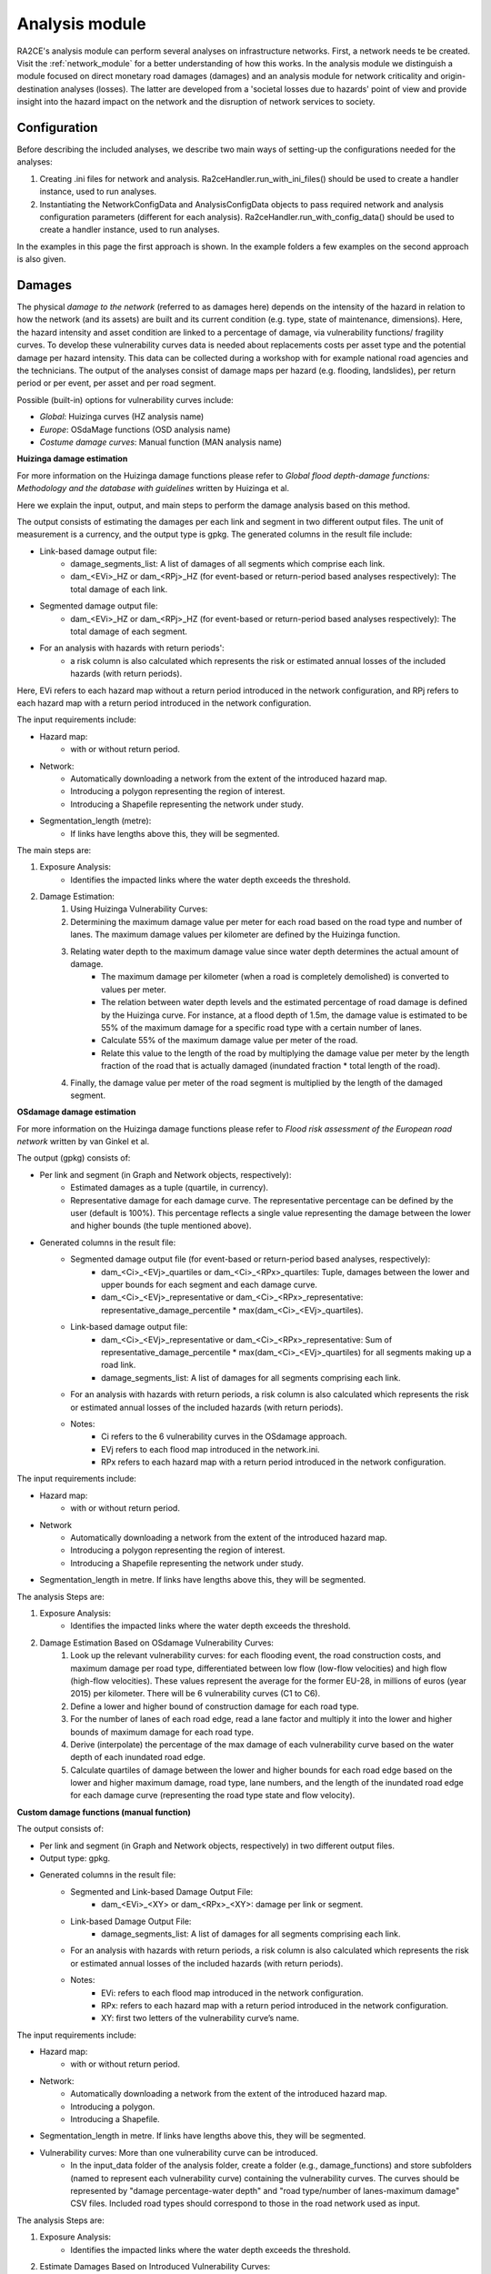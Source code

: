 .. _analysis_module:

Analysis module
================
RA2CE's analysis module can perform several analyses on infrastructure networks. First, a network needs te be created. Visit the :ref:`network_module` for a better understanding of how this works. In the analysis module we distinguish a module focused on direct monetary road damages (damages) and an analysis module for network criticality and origin-destination analyses (losses). The latter are developed from a 'societal losses due to hazards' point of view and provide insight into the hazard impact on the network and the disruption of network services to society.

Configuration
-------------------------------------
Before describing the included analyses, we describe two main ways of setting-up the configurations needed for the analyses:

#. Creating .ini files for network and analysis. Ra2ceHandler.run_with_ini_files() should be used to create a handler instance, used to run analyses.
#. Instantiating the NetworkConfigData and AnalysisConfigData objects to pass required network and analysis configuration parameters (different for each analysis). Ra2ceHandler.run_with_config_data() should be used to create a handler instance, used to run analyses.

In the examples in this page the first approach is shown. In the example folders a few examples on the second approach is also given.

Damages
-------------------------------------
The physical *damage to the network* (referred to as damages here) depends on the intensity of the hazard in relation to how the network (and its assets) are built and its current condition (e.g. type, state of maintenance, dimensions). Here, the hazard intensity and asset condition are linked to a percentage of damage, via vulnerability functions/ fragility curves. To develop these vulnerability curves data is needed about replacements costs per asset type and the potential damage per hazard intensity. This data can be collected during a workshop with for example national road agencies and the technicians. The output of the analyses consist of damage maps per hazard (e.g. flooding, landslides), per return period or per event, per asset and per road segment.

Possible (built-in) options for vulnerability curves include:

- *Global*: Huizinga curves (HZ analysis name)
- *Europe*: OSdaMage functions (OSD analysis name)
- *Costume damage curves*: Manual function (MAN analysis name)

**Huizinga damage estimation**

For more information on the Huizinga damage functions please refer to *Global flood depth-damage functions: Methodology and the database with guidelines* written by Huizinga et al.

Here we explain the input, output, and main steps to perform the damage analysis based on this method.

The output consists of estimating the damages per each link and segment in two different output files. The unit of measurement is a currency, and the output type is gpkg. The generated columns in the result file include:

- Link-based damage output file:
    - damage_segments_list: A list of damages of all segments which comprise each link.
    - dam_<EVi>_HZ or dam_<RPj>_HZ (for event-based or return-period based analyses respectively): The total damage of each link.

- Segmented damage output file:
    - dam_<EVi>_HZ or dam_<RPj>_HZ (for event-based or return-period based analyses respectively): The total damage of each segment.

- For an analysis with hazards with return periods':
    - a risk column is also calculated which represents the risk or estimated annual losses of the included hazards (with return periods).

Here, EVi refers to each hazard map without a return period introduced in the network configuration, and RPj refers to each hazard map with a return period introduced in the network configuration.

The input requirements include:

- Hazard map:
    - with or without return period.
- Network:
    - Automatically downloading a network from the extent of the introduced hazard map.
    - Introducing a polygon representing the region of interest.
    - Introducing a Shapefile representing the network under study.
- Segmentation_length (metre):
    - If links have lengths above this, they will be segmented.


The main steps are:

#. Exposure Analysis:
    - Identifies the impacted links where the water depth exceeds the threshold.
#. Damage Estimation:
    #. Using Huizinga Vulnerability Curves:
    #. Determining the maximum damage value per meter for each road based on the road type and number of lanes. The maximum damage values per kilometer are defined by the Huizinga function.
    #. Relating water depth to the maximum damage value since water depth determines the actual amount of damage.
        - The maximum damage per kilometer (when a road is completely demolished) is converted to values per meter.
        - The relation between water depth levels and the estimated percentage of road damage is defined by the Huizinga curve. For instance, at a flood depth of 1.5m, the damage value is estimated to be 55% of the maximum damage for a specific road type with a certain number of lanes.
        - Calculate 55% of the maximum damage value per meter of the road.
        - Relate this value to the length of the road by multiplying the damage value per meter by the length fraction of the road that is actually damaged (inundated fraction * total length of the road).
    #. Finally, the damage value per meter of the road segment is multiplied by the length of the damaged segment.

**OSdamage damage estimation**

For more information on the Huizinga damage functions please refer to *Flood risk assessment of the European road network* written by van Ginkel et al.

The output (gpkg) consists of:

- Per link and segment (in Graph and Network objects, respectively):
    - Estimated damages as a tuple (quartile, in currency).
    - Representative damage for each damage curve. The representative percentage can be defined by the user (default is 100%). This percentage reflects a single value representing the damage between the lower and higher bounds (the tuple mentioned above).
- Generated columns in the result file:
    - Segmented damage output file (for event-based or return-period based analyses, respectively):
        - dam_<Ci>_<EVj>_quartiles or dam_<Ci>_<RPx>_quartiles: Tuple, damages between the lower and upper bounds for each segment and each damage curve.
        - dam_<Ci>_<EVj>_representative or dam_<Ci>_<RPx>_representative: representative_damage_percentile * max(dam_<Ci>_<EVj>_quartiles).
    - Link-based damage output file:
        - dam_<Ci>_<EVj>_representative or dam_<Ci>_<RPx>_representative: Sum of representative_damage_percentile * max(dam_<Ci>_<EVj>_quartiles) for all segments making up a road link.
        - damage_segments_list: A list of damages for all segments comprising each link.
    - For an analysis with hazards with return periods, a risk column is also calculated which represents the risk or estimated annual losses of the included hazards (with return periods).
    - Notes:
        - Ci refers to the 6 vulnerability curves in the OSdamage approach.
        - EVj refers to each flood map introduced in the network.ini.
        - RPx refers to each hazard map with a return period introduced in the network configuration.

The input requirements include:

- Hazard map:
    - with or without return period.
- Network
    - Automatically downloading a network from the extent of the introduced hazard map.
    - Introducing a polygon representing the region of interest.
    - Introducing a Shapefile representing the network under study.
- Segmentation_length in metre. If links have lengths above this, they will be segmented.

The analysis Steps are:

#. Exposure Analysis:
    - Identifies the impacted links where the water depth exceeds the threshold.
#. Damage Estimation Based on OSdamage Vulnerability Curves:
    #. Look up the relevant vulnerability curves: for each flooding event, the road construction costs, and maximum damage per road type, differentiated between low flow (low-flow velocities) and high flow (high-flow velocities). These values represent the average for the former EU-28, in millions of euros (year 2015) per kilometer. There will be 6 vulnerability curves (C1 to C6).
    #. Define a lower and higher bound of construction damage for each road type.
    #. For the number of lanes of each road edge, read a lane factor and multiply it into the lower and higher bounds of maximum damage for each road type.
    #. Derive (interpolate) the percentage of the max damage of each vulnerability curve based on the water depth of each inundated road edge.
    #. Calculate quartiles of damage between the lower and higher bounds for each road edge based on the lower and higher maximum damage, road type, lane numbers, and the length of the inundated road edge for each damage curve (representing the road type state and flow velocity).

**Custom damage functions (manual function)**

The output consists of:

- Per link and segment (in Graph and Network objects, respectively) in two different output files.
- Output type: gpkg.
- Generated columns in the result file:
    - Segmented and Link-based Damage Output File:
        - dam_<EVi>_<XY> or dam_<RPx>_<XY>: damage per link or segment.
    - Link-based Damage Output File:
        - damage_segments_list: A list of damages for all segments comprising each link.
    - For an analysis with hazards with return periods, a risk column is also calculated which represents the risk or estimated annual losses of the included hazards (with return periods).
    - Notes:
        - EVi: refers to each flood map introduced in the network configuration.
        - RPx: refers to each hazard map with a return period introduced in the network configuration.
        - XY: first two letters of the vulnerability curve’s name.

The input requirements include:

- Hazard map:
    - with or without return period.
- Network:
    - Automatically downloading a network from the extent of the introduced hazard map.
    - Introducing a polygon.
    - Introducing a Shapefile.
- Segmentation_length in metre. If links have lengths above this, they will be segmented.
- Vulnerability curves: More than one vulnerability curve can be introduced.
    - In the input_data folder of the analysis folder, create a folder (e.g., damage_functions) and store subfolders (named to represent each vulnerability curve) containing the vulnerability curves. The curves should be represented by "damage percentage-water depth" and "road type/number of lanes-maximum damage" CSV files. Included road types should correspond to those in the road network used as input.

The analysis Steps are:

#. Exposure Analysis:
    - Identifies the impacted links where the water depth exceeds the threshold.
#. Estimate Damages Based on Introduced Vulnerability Curves:
    - For each vulnerability curve and flooding event, read the maximum damage for each road type and number of lanes from the "road type/number of lanes-maximum damage" CSV files.
    - Calculate damage for each road edge by linking the water depth to the damage severity percentage (interpolating values in the "damage percentage-water depth" file), maximum damage, and the length of the inundated segments.


Bellow and example of the required ini files.

**network.ini for event-based analyses**
::

    [project]
    name = example_losses

    [network]
    directed = False
    source = shapefile
    primary_file = network.shp
    diversion_file = None
    file_id = ID
    link_type_column = highway
    polygon = None
    network_type = None
    road_types = None
    save_gpkg = True

    [hazard]
    hazard_map = max_flood_depth.tif
    hazard_id = None
    hazard_field_name = None
    aggregate_wl = max
    hazard_crs = EPSG:32736

    [cleanup]
    snapping_threshold = None
    segmentation_length = 100
    merge_lines = True
    merge_on_id = False
    cut_at_intersections = False

**analysis.ini for event-based analyses**
::

    [project]
    name = example_damages
    
    [analysis1]
    name = example's damages analysis
    analysis = damages
    event_type = event
    damage_curve = HZ/OSD/MAN
    aggregate_wl = max
    threshold = 0.5
    weighing = length
    buffer_meters = 500
    category_field_name = category
    save_shp = True
    save_csv = True

**network.ini for return period-based analyses**
::

    [project]
    name = example_losses

    [network]
    directed = False
    source = shapefile
    primary_file = network.shp
    diversion_file = None
    file_id = ID
    link_type_column = highway
    polygon = None
    network_type = None
    road_types = None
    save_gpkg = True

    [hazard]
    hazard_map = RP_1000.tif, RP_100.tif, RP_10.tif  # name should have RP_X, X is the return period name
    hazard_id = None
    hazard_field_name = None
    aggregate_wl = max
    hazard_crs = EPSG:32736

    [cleanup]
    snapping_threshold = None
    segmentation_length = 100  
    merge_lines = True
    merge_on_id = False
    cut_at_intersections = False

**analysis.ini for return period-based analyses**
::

    [project]
    name = example_damages

    [analysis1]
    name = example's damages analysis
    analysis = damages
    event_type = return_period
    risk_calculation_mode = None/default/cut_from_year/triangle_to_null_year  # see the risk calculation section bellow
    damage_curve = HZ/OSD/MAN
    aggregate_wl = max
    threshold = 0.5
    weighing = length
    buffer_meters = 500
    category_field_name = category
    save_shp = True
    save_csv = True

Losses / Network criticality
-------------------------------------

======================================================   =====================
Analysis                                                   Name in analysis.ini
======================================================   =====================
Single-link redundancy                                   single_link_redundancy
Multi-link redundancy                                    multi_link_redundancy
Single-link losses                                       single_link_losses
Multi-link losses                                        multi_link_losses
Origin-Destination, defined OD couples, no disruption    optimal_route_origin_destination
Origin-Destination, defined OD couples, no disruption    multi_link_origin_destination
Origin-Destination, O to closest D, disruption           optimal_route_origin_closest_destination
Origin-Destination, O to closest D, disruption           multi_link_origin_closest_destination
Isolated locations                                       multi_link_isolated_locations
Equity and traffic analysis                              part of optimal_route_origin_destination    
======================================================   =====================

**Single link redundancy**

With this analysis, you gain insight into the criticality of each link in the network. A redundancy analysis is performed for each separate link. It identifies the best existing alternative route if that particular edge would be disrupted. If there is no redundancy, it identifies the lack of alternative routes. This is performed sequentially, for each link of the network. The redundancy of each link is expressed in 1) total distance or total time for the alternative route, 2) difference in distance/time between the alternative route and the original route, 3) and if there is an alternative route available, or not.

**network.ini**
::

    [project]
    name = example_losses

    [network]
    directed = False
    source = OSM download
    primary_file = None
    diversion_file = None
    file_id = rfid_c
    polygon = Extent_Network_wgs84.geojson
    network_type = drive
    road_types = motorway,motorway_link,primary,primary_link,secondary,secondary_link,tertiary,tertiary_link,residential
    save_gpkg = True

**analyses.ini**
::

  [project]
  name = example_losses

  [analysis1]
  name = example_redundancy
  analysis = single_link_redundancy
  weighing = distance
  save_shp = True
  save_csv = True



**Multi-link redundancy**

This analysis provides insight into the impact of a hazard in terms of detour time and alternative route length. This analysis can be performed when there is a hazard map. The hazard map indicates which links are disrupted. The analysis removes multiple disrupted links of the network. For each disrupted link, a redundancy analysis is performed that identifies the best existing alternative route. If there is no redundancy, the lack of alternative routes is specified. The redundancy of each link is expressed in 1) total distance or time for the alternative route, 2) difference in distance/time between the alternative route and the original route (additional distance/time), and 3) whether there is an alternative route available, or not. The user can specify the threshold (in meters) to indicate when a network is considered disrupted. For example, for flooding, the threshold could be a maximum of 0.5 m water on a network segment. Network segments with water depths < 0.5m will then not be considered as flooded.  

**network.ini**
::

    [project]
    name = example_losses

    [network]
    directed = False
    source = OSM download
    primary_file = None
    diversion_file = None
    file_id = None
    polygon = Extent_Network_wgs84.geojson
    network_type = drive
    road_types = motorway,motorway_link,primary,primary_link,secondary,secondary_link,tertiary,tertiary_link,residential
    save_gpkg = True

    [hazard]
    hazard_map = max_flood_depth.tif
    hazard_id = None
    hazard_field_name = waterdepth
    aggregate_wl = max
    hazard_crs = EPSG:32736

**analyses.ini**
::

    [project]
    name = example_losses

    [analysis1]
    name = example_redundancy_multi
    analysis = multi_link_redundancy
    weighing = time
    aggregate_wl = max
    threshold = 0.5
    save_gpkg = True
    save_csv = True

**Single-link losses**

With this analysis, you gain insight into the economic losses due to a hazard. This analysis uses single-link redundancy as its underlying criticality method. Similar to the redundancy analysis, this analysis is performed for each separate link.

The output will include Vehicle Loss Hours (VLH) of the disrupted links in a currency (e.g., €) for a given part of the day (e.g., morning rush hour) for each trip purpose (e.g., freight, business, etc.). The output type is gpkg, with generated columns in the result file such as vlh_<trip purpose>_<EVi>_<method> or vlh_<trip purpose>_<RPj>_<method> and vlh_total_<EVi>_<method> or vlh_total_<RPj>_<method> (if event-based or return-period based analyses respectively). EV stands for event and RP stands for return period). The vlh_total column sums all vlh_<trip purpose> columns. An example is vlh_business_EV1_ma, where EVi refers to each flood map (introduced as events without return periods) introduced in the network.ini or the configuration, and method refers to min, mean, max water level aggregation method.

For an analysis with hazards with return periods, a risk column is also calculated which represents the risk or estimated annual losses of the included hazards (with return periods).

The input required includes:

- hazard maps, If hazards with return periods are included, their file name should include *RP_X* where X is the return period year;

- traffic intensity (AADT, annual average daily traffic;

- a shapefile of the network under study with the file_id column matching the link_id column of the traffic intensity file (both columns should have the same values to trace links with similar ID numbers in both files);

- values of time or length for each trip purpose, and;

- resilience curves stored in a CSV file representing the function loss and the corresponding function loss duration for different water heights and link types.

PLease note that the default traffic_period parameter is 'day'. For shorter hazard periods or based on specific user considerations, the user can set the traffic period (see Partofday Enums) and specify the number of hours per traffic period with hours_per_traffic_period = X (hrs). In this case, traffic intensities are measured as vehicles per traffic period.

Here are the analysis steps:

#. Exposure Analysis:
    - Identifies the impacted links where the water depth exceeds the threshold.

#. Perform Single Link Redundancy: Filter the impacted graph links and execute a single link redundancy analysis on these links to obtain the detour time or length (alt_time/length) and the "detour" attribute. The "detour" attribute indicates whether a link has an alternative route or not when removed.

#. Calculate Vehicle Loss Hours (VLH):
    #. For impacted links with a detour, calculate VLH using the value of time/length, detour time/length, function loss, and its corresponding function loss duration.
    #. For impacted links without a detour, apply the principle of loss of production. This involves calculating productivity loss using the number of people commuting on the impacted link without a detour, productivity loss per capita per day, and the event duration.

Bellow and example of the required ini files.

**network.ini for event-based analyses**
::

    [project]
    name = example_losses

    [network]
    directed = False
    source = shapefile
    primary_file = network.shp
    diversion_file = None
    file_id = ID
    link_type_column = highway
    polygon = None
    network_type = None
    road_types = None
    save_gpkg = True

    [hazard]
    hazard_map = max_flood_depth.tif
    hazard_id = None
    hazard_field_name = None
    aggregate_wl = max
    hazard_crs = EPSG:32736

**analyses.ini for event-based analyses**
::

    [project]
    name = example_losses

    [analysis1]
    name = example_redundancy
    analysis = single_link_losses
    weighing = time  # time or length
    threshold = 0
    production_loss_per_capita_per_hour = 12
    trip_purposes = business,commute,freight,other
    traffic_intensities_file = <full file path or name>
    resilience_curves_file = <full file path or name>
    values_of_time_file = <full file path or name>
    save_csv = True
    save_gpkg = True

**network.ini for return period-based analyses**
::

    [project]
    name = example_losses

    [network]
    directed = False
    source = shapefile
    primary_file = network.shp
    diversion_file = None
    file_id = ID
    link_type_column = highway
    polygon = None
    network_type = None
    road_types = None
    save_gpkg = True

    [hazard]
    hazard_map = RP_1000.tif, RP_100.tif, RP_10.tif  # name should have RP_X, X is the return period name
    hazard_id = None
    hazard_field_name = None
    aggregate_wl = max
    hazard_crs = EPSG:32736

**analyses.ini for return period-based analysis**
::

    [project]
    name = example_losses

    [analysis1]
    name = example_redundancy
    analysis = single_link_losses
    event_type = return_period
    risk_calculation_mode = triangle_to_null_year  # default, cut_from_year, or triangle_to_null_year see the risk calculation section bellow
    risk_calculation_year = 2
    weighing = time
    threshold = 0
    production_loss_per_capita_per_hour = 12
    traffic_period = day
    trip_purposes = business,commute,freight,other
    traffic_intensities_file = None
    resilience_curves_file = None
    values_of_time_file = None
    save_csv = True
    save_gpkg = True

**Multiple-link losses**

With this analysis, you gain insight into the economic losses due to a hazard. This analysis uses multiple-link redundancy as its underlying criticality method. Similar to the redundancy and single-link losses analyses, this analysis is performed for each separate link.

The output consists of Vehicle Loss Hours (VLH) of the disrupted links, expressed in currency (e.g., €), for a specific part of the day (e.g., morning rush hour) and for each trip purpose (e.g., freight, business, etc.). The output type is a GPKG file, which will include columns like vlh_<trip purpose><EVi><method> or vlh_<trip purpose><RPj><method> (for event-based or return-period based analyses, respectively). "EV" stands for event, and "RP" stands for return period. There will also be a column vlh_total_<EVi><method> or vlh_total<RPj><method>, representing the sum of all vlh<trip purpose>. For instance, vlh_business_EV1_ma is an example of such a column. "EVi" refers to each flood map introduced in the network.ini, and "method" refers to the min, mean, or max method of calculation.

For an analysis with hazards with return periods, a risk column is also calculated which represents the risk or estimated annual losses of the included hazards (with return periods).

The input data includes:

- A hazard map.

- Traffic intensity data (AADT, annual average daily traffic).

- A shapefile of the network under study, where the shapefile file_id column should match the link id column of the traffic intensity data. The link id and file id columns in both datasets should have the same values, ensuring traceable links. If hazards with return periods are included, their file name should include *RP_X* where X is the return period year.

- Values of time or length for each trip purpose.

- Resilience curves stored in a CSV file representing the function loss and the corresponding function loss duration for different water heights and link types.

The default traffic_period parameter is 'day'. For shorter hazard periods or based on specific user considerations, the user can set the traffic period (see Partofday Enums) and specify the number of hours per traffic period with hours_per_traffic_period = X (hrs). In this case, traffic intensities are measured as vehicles per traffic period.

The analysis steps include:

#. Exposure Analysis:
    - Identifies the impacted links where the water depth exceeds the threshold.

#. Multi-link Redundancy Analysis: Determine the detour time or length (alt_time/length) and the “connected” attribute. The "connected" attribute indicates whether a link has a detour or not when removed, as part of the multi-link redundancy analysis.

#. Calculate Vehicle Loss Hours (VLH):
    - For impacted links with a detour, VLH is calculated using the value of time or length, detour time or length, function loss, and its corresponding function loss duration.
    - For impacted links without a detour, the principle of loss of production is applied. This involves calculating productivity loss based on the number of people commuting through the impacted link without a detour, the productivity loss per capita per day, and the duration of the event.

Bellow and example of the required ini files.

**network.ini for event-based analyses**
::

    [project]
    name = example_losses

    [network]
    directed = False
    source = shapefile
    primary_file = network.shp
    diversion_file = None
    file_id = ID
    link_type_column = highway
    polygon = None
    network_type = None
    road_types = None
    save_gpkg = True

    [hazard]
    hazard_map = max_flood_depth.tif
    hazard_id = None
    hazard_field_name = None
    aggregate_wl = max
    hazard_crs = EPSG:32736

**analyses.ini for event-based analysis**
::

    [project]
    name = example_losses

    [analysis1]
    name = example_redundancy
    analysis = multi_link_losses
    threshold = 0  # the water height threshold above which the link will be inundated
    weighing = time  # time or length
    production_loss_per_capita_per_hour = 42
    trip_purposes = business,commute,freight,other
    traffic_intensities_file = None
    resilience_curves_file = None
    values_of_time_file = None
    save_csv = True
    save_gpkg = True

**network.ini for return period-based analyses**
::

    [project]
    name = example_losses

    [network]
    directed = False
    source = shapefile
    primary_file = network.shp
    diversion_file = None
    file_id = ID
    link_type_column = highway
    polygon = None
    network_type = None
    road_types = None
    save_gpkg = True

    [hazard]
    hazard_map = RP_1000.tif, RP_100.tif, RP_10.tif  # name should have RP_X, X is the return period name
    hazard_id = None
    hazard_field_name = None
    aggregate_wl = max
    hazard_crs = EPSG:32736

**analyses.ini for return period-based analysis**
::

    [project]
    name = example_losses

    [analysis1]
    name = example_redundancy
    analysis = multi_link_losses
    event_type = return_period
    risk_calculation_mode = cut_from_year  # default, cut_from_year, or triangle_to_null_year see the risk calculation section bellow
    risk_calculation_year = 500
    threshold = 0
    weighing = time
    production_loss_per_capita_per_hour = 42
    traffic_period = day
    trip_purposes = business,commute,freight,other
    traffic_intensities_file = None
    resilience_curves_file = None
    values_of_time_file = None
    save_csv = True
    save_gpkg = True


**Origin-Destination, defined OD couples**

RA2CE allows for origin-destination analyses. This analysis finds the shortest (distance-weighed) or quickest (time-weighed) route between all Origins and all Destinations inputted by the user, with and without disruption. The origins and destinations need to be defined by the user. This requires a certain data structure. See the origins-destinations examples notebooks to learn how to do this.  

**network.ini for the case without hazard**
::

    [project]
    name = example_losses

    [network]
    directed = False
    source = OSM download
    primary_file = None
    diversion_file = None
    file_id = rfid_c
    polygon = Extent_Network_wgs84.geojson
    network_type = drive
    road_types = motorway,motorway_link,primary,primary_link,secondary,secondary_link,tertiary,tertiary_link,residential
    save_gpkg = True

    [origins_destinations]
    origins = origins_worldpop_wgs84.shp
    destinations = destinations_all_good_wgs84.shp
    origins_names = A
    destinations_names = B
    id_name_origin_destination = OBJECTID
    origin_count = POPULATION
    origin_out_fraction = 1
    category = category

**analyses.ini for the case without hazard**
::

    [project]
    name = example_losses

    [analysis1]
    name = example_od
    analysis = optimal_route_origin_destination
    weighing = distance
    save_gpkg = True
    save_csv = True

**network.ini for the case with hazard**
::

    [project]
    name = example_losses

    [network]
    directed = False
    source = OSM download
    primary_file = None
    diversion_file = None
    file_id = rfid_c
    polygon = Extent_Network_wgs84.geojson
    network_type = drive
    road_types = motorway,motorway_link,primary,primary_link,secondary,secondary_link,tertiary,tertiary_link,residential
    save_shp = True

    [origins_destinations]
    origins = origins_worldpop_wgs84.shp
    destinations = destinations_all_good_wgs84.shp
    origins_names = A
    destinations_names = B
    id_name_origin_destination = OBJECTID
    origin_count = POPULATION
    origin_out_fraction = 1
    category = category

**analyses.ini for the case with hazard**
::

    [project]
    name = example_losses

    [analysis1]
    name = example_od
    analysis = multi_link_origin_destination
    weighing = distance
    save_gpkg = True
    save_csv = True

**Origin-Destination, defined origins to closest destinations**
This analysis finds the shortest (distance-weighed) or quickest (time-weighed) route from all Origins to the closest Destinations inputted by the user, with and without disruption. It is possible to create different destination categories (e.g. hospitals, schools and shelters). In that case, RA2CE finds the routes from all origins to the closest destination per destination category (i.e. from each origin to the closest hospital, the closest school and the closest shelter). 

**network.ini for the case without hazard**
::

    [project]
    name = example_losses

    [network]
    directed = False
    source = OSM download
    primary_file = None
    diversion_file = None
    file_id = rfid_c
    polygon = Extent_Network_wgs84.geojson
    network_type = drive
    road_types = motorway,motorway_link,primary,primary_link,secondary,secondary_link,tertiary,tertiary_link,residential
    save_gpkg = True

    [origins_destinations]
    origins = origins_worldpop_wgs84.shp
    destinations = destinations_all_good_wgs84.shp
    origins_names = A
    destinations_names = B
    id_name_origin_destination = OBJECTID 
    origin_count = POPULATION
    origin_out_fraction = 1
    category = category

**analyses.ini for the case without hazard**
::

    [project]
    name = example_losses

    [analysis1]
    name = example_od
    analysis = optimal_route_origin_closest_destination
    weighing = distance
    save_gpkg= True
    save_csv = True

**network.ini for the case with hazard**
::

    [project]
    name = example_losses

    [network]
    directed = False
    source = OSM download
    primary_file = None
    diversion_file = None
    file_id = rfid_c
    polygon = Extent_Network_wgs84.geojson
    network_type = drive
    road_types = motorway,motorway_link,primary,primary_link,secondary,secondary_link,tertiary,tertiary_link,residential
    save_gpkg = True

    [origins_destinations]
    origins = origins_worldpop_wgs84.shp
    destinations = destinations_all_good_wgs84.shp
    origins_names = A
    destinations_names = B
    id_name_origin_destination = OBJECTID
    origin_count = POPULATION
    origin_out_fraction = 1
    category = category

    [hazard]
    hazard_map = max_flood_depth.tif
    hazard_id = None
    hazard_field_name = waterdepth
    aggregate_wl = max
    hazard_crs = EPSG:32736

**analyses.ini for the case with hazard**
::

    [project]
    name = example_losses

    [analysis1]
    name = example_od
    analysis = multi_link_origin_closest_destination
    aggregate_wl = max
    threshold = 1
    weighing = distance
    calculate_route_without_disruption = True
    save_gpkg = True
    save_csv = True

**Isolated locations**

This analysis finds the sections of the network that are fully isolated from the rest of the network (also named disconnected islands), because of network disruption due to a hazard. <UNDER DEVELOPMENT>

**network.ini**

::

    [project]
    name = example_losses

    [network]
    directed = False
    source = OSM download
    primary_file = None
    diversion_file = None
    file_id = rfid_c
    polygon = Extent_Network_wgs84.geojson
    network_type = drive
    road_types = motorway,motorway_link,trunk,trunk_link,primary,primary_link,secondary,secondary_link,tertiary,tertiary_link,unclassified,residential
    save_gpkg = True

    [origins_destinations]
    origins = origins_worldpop_wgs84.shp
    destinations = destinations_all_good_wgs84.shp
    origins_names = A
    destinations_names = B
    id_name_origin_destination = OBJECTID
    origin_count = POPULATION
    origin_out_fraction = 1
    category = category

    [hazard]
    hazard_map = max_flood_depth.tif
    hazard_id = None
    hazard_field_name = waterdepth
    aggregate_wl = max
    hazard_crs = EPSG:4326

    [isolation]
    locations = origins_worldpop_wgs84.shp


**analyses.ini**

::

    [project]
    name = example_losses

    [analysis1]
    name = example_locations
    analysis = multi_link_isolated_locations
    aggregate_wl = max
    threshold = 1
    weighing = length
    buffer_meters = 1000
    category_field_name = category
    save_gpkg = True
    save_csv = True


**Traffic and equity analysis**

This analysis allows for network criticality analysis taking into account three distributive equity principles: utilitarian, egalitarian and prioritarian principles. For more background knowledge on these principles and the application on transport network criticality analysis, please read: https://www.sciencedirect.com/science/article/pii/S0965856420308077> The purpose of the equity analysis is providing insight into how different distributive principles can result in different prioritization of the network. While we usually prioritize network interventions based on the number of people that use the road, equity principles allow us to also take into account the function of the network for for example underprivileged communities. Depending on the equity principle applied, your network prioritization might change, which can change decision-making.
This analysis is set up generically so that the user can determine the equity weights themselves. This can for example be GINI-coefficients or social vulnerability scores. The user-defined equity weights will feed into the prioritarian principle. The equity analysis example notebook will guide you through the use of this analysis.     

**network.ini**

::

    [project]
    name = example_losses

    [network]
    directed = False
    source = OSM download
    primary_file = None
    diversion_file = None
    file_id = rfid_c
    polygon = Extent_Network_wgs84.geojson
    network_type = drive
    road_types = motorway,motorway_link,trunk,trunk_link,primary,primary_link,secondary,secondary_link,tertiary,tertiary_link,unclassified,residential
    save_gpkg = True

    [origins_destinations]
    origins = origins_points.shp # Must be in the static/network folder, belongs to this analysis. origins should hold counts (e.g. how many people live in the origin)
    destinations = destination_points.shp # Must be in the static/network folder, belongs to this analysis
    origins_names = A
    destinations_names = B
    id_name_origin_destination = OBJECTID 
    origin_count = values #necessary if traffic on each edge should be recorded in optimal_route_origin_destination
    origin_out_fraction = 1
    category = category #column name in destinations specifying the different destination categories (e.g. hospital, school, etc.)
    region = region.shp #a shapefile outlining the region's geometry, necessary for distributional / equity analysis
    region_var = DESA #the region's name recorded in a column of the region shapefile

    [hazard]
    hazard_map = None
    hazard_id = None
    hazard_field_name = None
    aggregate_wl = None
    hazard_crs = None


**analyses.ini**

::

    [project]
    name = equity_analysis
    
    [analysis1]
    name = optimal route origin destination
    analysis = optimal_route_origin_destination
    weighing = length
    save_traffic = True #True if you want to record the traffic in each edge
    equity_weight = region_weight.csv #equity-weighted factors for each region, should be stored in static/network. Note that 'region' and 'region_var' should present in network.ini
    save_gpkg = True
    save_csv = True


Risk calculation method
-------------------------------------

The flood risk, in terms of expected annual damage or losses (EAD or EAL) in currency per year, is calculated by integration over the damage per return frequency.

This requires several assumptions that significantly impact the outcomes (Olsen et al., 2015). We use the trapezoidal rule to numerically integrate over the known combinations of the return periods and damage. For example, consider a run where damage is known for the 100, 50, 20 and 10 year return period (see Figures bellow).

The main assumptions that influence the outcomes are:

- How to handle damage with a return period larger than the largest known return period. (e.g. > 100 years)

- How to handle damage with a return period larger than the lowest return period.

- Is there a protection level above which no damage will occur?

RA2CE can calculate the EAD in three different modes:

**Default mode: [risk_calculation_mode = default]**

- For all RPs larger than the largest known RP (first part of the x-axis, see figure bellow), assume that the damage equals the damage of the largest known RP.

- No damage for all events with a return period smaller than the smallest known RP.

- No accounting for flood risk protection.

.. image:: ../_resources/default.png


**Cut_from mode: [risk_calculation_mode = cut_from_year]**

- For all RPs larger than the largest known RP (first part of the x-axis, see figure bellow), assume that the damage equals the damage of the largest known RP.

- No risk for all events with a return period smaller than the smallest known RP.

- All damage cause by events with a RP > cut_off (an integer as the risk_calculation_year parameter), does not contribute to risk.

.. image:: ../_resources/cut_from_year.png

**Triangle_to_null mode: [risk_calculation_mode = triangle_to_null_year]**

- For all RPs larger than the largest known RP (first part of the x-axis, see figure bellow), assume that the damage equals the damage of the largest known RP.

- From the lowest return period, draw a triangle to a certain value (an integer as the risk_calculation_year parameter), and add the area of this triangle to the risk

- No accounting for flood risk protection.

.. image:: ../_resources/triangle_to_null.png
